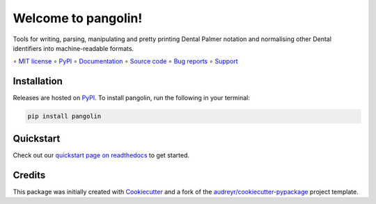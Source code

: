 ====================
Welcome to pangolin!
====================

.. image::
    https://img.shields.io/pypi/pyversions/pangolin?label=Python
    :alt: PyPI version
    :target: https://pypi.org/project/pangolin/

Tools for writing, parsing, manipulating and pretty printing Dental Palmer
notation and normalising other Dental identifiers into machine-readable formats.

∘
`MIT license <https://github.com/bwoodsend/pangolin/blob/master/LICENSE>`_
∘
PyPI_
∘
`Documentation <https://pangolin.readthedocs.io/>`_
∘
`Source code <https://github.com/bwoodsend/pangolin>`_
∘
`Bug reports <https://github.com/bwoodsend/pangolin/issues>`_
∘
`Support <https://github.com/bwoodsend/pangolin/discussions>`_


Installation
------------

Releases are hosted on PyPI_. To install pangolin, run
the following in your terminal:

.. code-block:: console

    pip install pangolin

.. _PyPI: https://pypi.org/project/pangolin/


Quickstart
----------

Check out our `quickstart page on readthedocs
<https://pangolin.readthedocs.io/en/latest/quickstart.html>`_
to get started.


Credits
-------

This package was initially created with Cookiecutter_ and a fork of the
`audreyr/cookiecutter-pypackage`_ project template.

.. _Cookiecutter: https://github.com/audreyr/cookiecutter
.. _`audreyr/cookiecutter-pypackage`: https://github.com/audreyr/cookiecutter-pypackage
